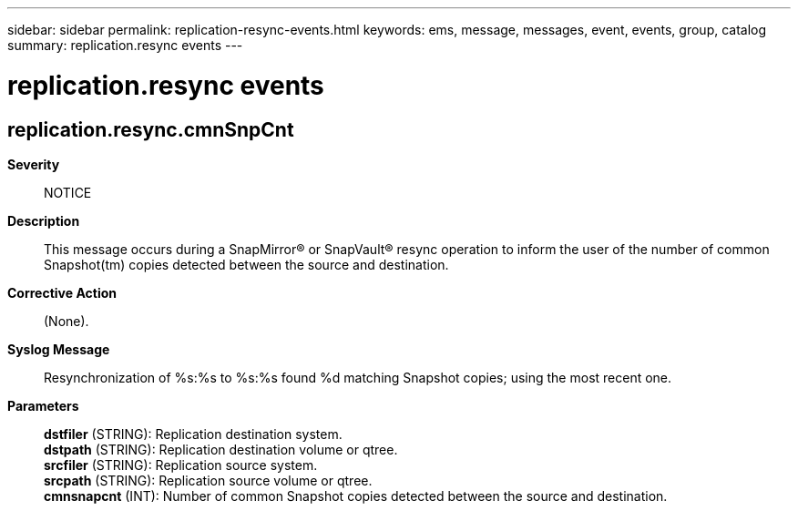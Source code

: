 ---
sidebar: sidebar
permalink: replication-resync-events.html
keywords: ems, message, messages, event, events, group, catalog
summary: replication.resync events
---

= replication.resync events
:toclevels: 1
:hardbreaks:
:nofooter:
:icons: font
:linkattrs:
:imagesdir: ./media/

== replication.resync.cmnSnpCnt
*Severity*::
NOTICE
*Description*::
This message occurs during a SnapMirror(R) or SnapVault(R) resync operation to inform the user of the number of common Snapshot(tm) copies detected between the source and destination.
*Corrective Action*::
(None).
*Syslog Message*::
Resynchronization of %s:%s to %s:%s found %d matching Snapshot copies; using the most recent one.
*Parameters*::
*dstfiler* (STRING): Replication destination system.
*dstpath* (STRING): Replication destination volume or qtree.
*srcfiler* (STRING): Replication source system.
*srcpath* (STRING): Replication source volume or qtree.
*cmnsnapcnt* (INT): Number of common Snapshot copies detected between the source and destination.
